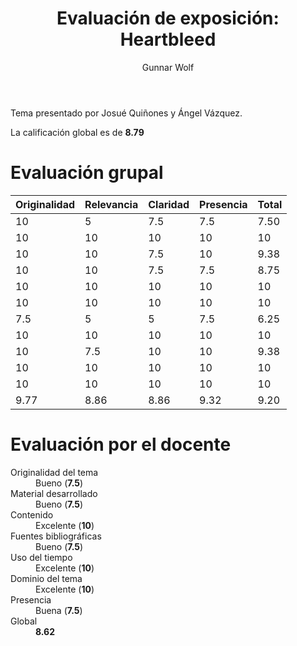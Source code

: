 #+title: Evaluación de exposición: Heartbleed
#+author: Gunnar Wolf

Tema presentado por Josué Quiñones y Ángel Vázquez.

La calificación global es de *8.79*

* Evaluación grupal

|--------------+------------+----------+-----------+-------|
| Originalidad | Relevancia | Claridad | Presencia | Total |
|--------------+------------+----------+-----------+-------|
|           10 |          5 |      7.5 |       7.5 |  7.50 |
|           10 |         10 |       10 |        10 |    10 |
|           10 |         10 |      7.5 |        10 |  9.38 |
|           10 |         10 |      7.5 |       7.5 |  8.75 |
|           10 |         10 |       10 |        10 |    10 |
|           10 |         10 |       10 |        10 |    10 |
|          7.5 |          5 |        5 |       7.5 |  6.25 |
|           10 |         10 |       10 |        10 |    10 |
|           10 |        7.5 |       10 |        10 |  9.38 |
|           10 |         10 |       10 |        10 |    10 |
|           10 |         10 |       10 |        10 |    10 |
|--------------+------------+----------+-----------+-------|
|         9.77 |       8.86 |     8.86 |      9.32 |  9.20 |
#+TBLFM: @II$5..@III-1$5=vmean($1..$4); f-2::@>$1..@>$4=vmean(@II..@III-1); f-2::@>$>=vmean($1..$4); f-2

* Evaluación por el docente

- Originalidad del tema :: Bueno (*7.5*)
- Material desarrollado :: Bueno (*7.5*)
- Contenido :: Excelente (*10*)
- Fuentes bibliográficas :: Bueno (*7.5*)
- Uso del tiempo :: Excelente (*10*)
- Dominio del tema :: Excelente (*10*)
- Presencia :: Buena (*7.5*)
- Global :: *8.62*

